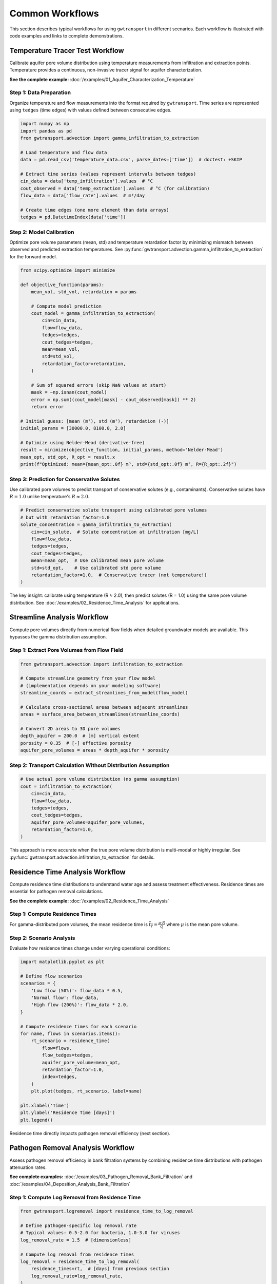 Common Workflows
================

This section describes typical workflows for using ``gwtransport`` in different scenarios. Each workflow is illustrated with code examples and links to complete demonstrations.

Temperature Tracer Test Workflow
--------------------------------

Calibrate aquifer pore volume distribution using temperature measurements from infiltration and extraction points. Temperature provides a continuous, non-invasive tracer signal for aquifer characterization.

**See the complete example:** :doc:`/examples/01_Aquifer_Characterization_Temperature`

Step 1: Data Preparation
~~~~~~~~~~~~~~~~~~~~~~~~

Organize temperature and flow measurements into the format required by ``gwtransport``. Time series are represented using ``tedges`` (time edges) with values defined between consecutive edges.

.. code-block:: python

   import numpy as np
   import pandas as pd
   from gwtransport.advection import gamma_infiltration_to_extraction

   # Load temperature and flow data
   data = pd.read_csv('temperature_data.csv', parse_dates=['time'])  # doctest: +SKIP

   # Extract time series (values represent intervals between tedges)
   cin_data = data['temp_infiltration'].values  # °C
   cout_observed = data['temp_extraction'].values  # °C (for calibration)
   flow_data = data['flow_rate'].values  # m³/day

   # Create time edges (one more element than data arrays)
   tedges = pd.DatetimeIndex(data['time'])

Step 2: Model Calibration
~~~~~~~~~~~~~~~~~~~~~~~~~

Optimize pore volume parameters (mean, std) and temperature retardation factor by minimizing mismatch between observed and predicted extraction temperatures. See :py:func:`gwtransport.advection.gamma_infiltration_to_extraction` for the forward model.

.. code-block:: python

   from scipy.optimize import minimize

   def objective_function(params):
       mean_vol, std_vol, retardation = params

       # Compute model prediction
       cout_model = gamma_infiltration_to_extraction(
           cin=cin_data,
           flow=flow_data,
           tedges=tedges,
           cout_tedges=tedges,
           mean=mean_vol,
           std=std_vol,
           retardation_factor=retardation,
       )

       # Sum of squared errors (skip NaN values at start)
       mask = ~np.isnan(cout_model)
       error = np.sum((cout_model[mask] - cout_observed[mask]) ** 2)
       return error

   # Initial guess: [mean (m³), std (m³), retardation (-)]
   initial_params = [30000.0, 8100.0, 2.0]

   # Optimize using Nelder-Mead (derivative-free)
   result = minimize(objective_function, initial_params, method='Nelder-Mead')
   mean_opt, std_opt, R_opt = result.x
   print(f"Optimized: mean={mean_opt:.0f} m³, std={std_opt:.0f} m³, R={R_opt:.2f}")

Step 3: Prediction for Conservative Solutes
~~~~~~~~~~~~~~~~~~~~~~~~~~~~~~~~~~~~~~~~~~~

Use calibrated pore volumes to predict transport of conservative solutes (e.g., contaminants). Conservative solutes have :math:`R = 1.0` unlike temperature's :math:`R \approx 2.0`.

.. code-block:: python

   # Predict conservative solute transport using calibrated pore volumes
   # but with retardation_factor=1.0
   solute_concentration = gamma_infiltration_to_extraction(
       cin=cin_solute,  # Solute concentration at infiltration [mg/L]
       flow=flow_data,
       tedges=tedges,
       cout_tedges=tedges,
       mean=mean_opt,  # Use calibrated mean pore volume
       std=std_opt,    # Use calibrated std pore volume
       retardation_factor=1.0,  # Conservative tracer (not temperature!)
   )

The key insight: calibrate using temperature (R ≈ 2.0), then predict solutes (R = 1.0) using the same pore volume distribution. See :doc:`/examples/02_Residence_Time_Analysis` for applications.

Streamline Analysis Workflow
----------------------------

Compute pore volumes directly from numerical flow fields when detailed groundwater models are available. This bypasses the gamma distribution assumption.

Step 1: Extract Pore Volumes from Flow Field
~~~~~~~~~~~~~~~~~~~~~~~~~~~~~~~~~~~~~~~~~~~~

.. code-block:: python

   from gwtransport.advection import infiltration_to_extraction

   # Compute streamline geometry from your flow model
   # (implementation depends on your modeling software)
   streamline_coords = extract_streamlines_from_model(flow_model)

   # Calculate cross-sectional areas between adjacent streamlines
   areas = surface_area_between_streamlines(streamline_coords)

   # Convert 2D areas to 3D pore volumes
   depth_aquifer = 200.0  # [m] vertical extent
   porosity = 0.35  # [-] effective porosity
   aquifer_pore_volumes = areas * depth_aquifer * porosity

Step 2: Transport Calculation Without Distribution Assumption
~~~~~~~~~~~~~~~~~~~~~~~~~~~~~~~~~~~~~~~~~~~~~~~~~~~~~~~~~~~~~

.. code-block:: python

   # Use actual pore volume distribution (no gamma assumption)
   cout = infiltration_to_extraction(
       cin=cin_data,
       flow=flow_data,
       tedges=tedges,
       cout_tedges=tedges,
       aquifer_pore_volumes=aquifer_pore_volumes,
       retardation_factor=1.0,
   )

This approach is more accurate when the true pore volume distribution is multi-modal or highly irregular. See :py:func:`gwtransport.advection.infiltration_to_extraction` for details.

Residence Time Analysis Workflow
--------------------------------

Compute residence time distributions to understand water age and assess treatment effectiveness. Residence times are essential for pathogen removal calculations.

**See the complete example:** :doc:`/examples/02_Residence_Time_Analysis`

Step 1: Compute Residence Times
~~~~~~~~~~~~~~~~~~~~~~~~~~~~~~~

.. testcode::

   import pandas as pd
   import numpy as np
   from gwtransport.residence_time import residence_time

   # Example data
   tedges = pd.date_range("2023-01-01", "2023-01-05", freq="D")
   flow_data = np.array([100.0, 120.0, 110.0, 105.0])  # m³/day
   mean_opt = 250.0  # m³

   # Compute residence time at each time step
   rt = residence_time(
       flow=flow_data,
       flow_tedges=tedges,
       aquifer_pore_volume=mean_opt,  # Can be scalar or array
       retardation_factor=1.0,  # For conservative tracers
       direction='extraction_to_infiltration',
       index=tedges,
   )

   print(f"Residence times (days): {rt}")

.. testoutput::
   :options: +ELLIPSIS

   Residence times (days): ...

For gamma-distributed pore volumes, the mean residence time is :math:`\overline{t_r} = \frac{\mu \cdot R}{Q}` where :math:`\mu` is the mean pore volume.

Step 2: Scenario Analysis
~~~~~~~~~~~~~~~~~~~~~~~~~

Evaluate how residence times change under varying operational conditions:

.. code-block:: python

   import matplotlib.pyplot as plt

   # Define flow scenarios
   scenarios = {
       'Low flow (50%)': flow_data * 0.5,
       'Normal flow': flow_data,
       'High flow (200%)': flow_data * 2.0,
   }

   # Compute residence times for each scenario
   for name, flows in scenarios.items():
       rt_scenario = residence_time(
           flow=flows,
           flow_tedges=tedges,
           aquifer_pore_volume=mean_opt,
           retardation_factor=1.0,
           index=tedges,
       )
       plt.plot(tedges, rt_scenario, label=name)

   plt.xlabel('Time')
   plt.ylabel('Residence Time [days]')
   plt.legend()

Residence time directly impacts pathogen removal efficiency (next section).

Pathogen Removal Analysis Workflow
----------------------------------

Assess pathogen removal efficiency in bank filtration systems by combining residence time distributions with pathogen attenuation rates.

**See complete examples:** :doc:`/examples/03_Pathogen_Removal_Bank_Filtration` and :doc:`/examples/04_Deposition_Analysis_Bank_Filtration`

Step 1: Compute Log Removal from Residence Time
~~~~~~~~~~~~~~~~~~~~~~~~~~~~~~~~~~~~~~~~~~~~~~~

.. code-block:: python

   from gwtransport.logremoval import residence_time_to_log_removal

   # Define pathogen-specific log removal rate
   # Typical values: 0.5-2.0 for bacteria, 1.0-3.0 for viruses
   log_removal_rate = 1.5  # [dimensionless]

   # Compute log removal from residence times
   log_removal = residence_time_to_log_removal(
       residence_times=rt,  # [days] from previous section
       log_removal_rate=log_removal_rate,
   )

Log removal represents orders of magnitude reduction: LR=3 means 99.9% (3-log) removal.

Step 2: Assess Treatment Effectiveness
~~~~~~~~~~~~~~~~~~~~~~~~~~~~~~~~~~~~~~

.. code-block:: python

   # Convert log removal to removal efficiency percentage
   removal_efficiency = 1 - 10**(-log_removal)

   # Check compliance with treatment targets
   target_log_removal = 4.0  # Example: 4-log virus removal requirement
   meets_target = log_removal >= target_log_removal

   print(f"Log removal: {log_removal:.2f}")
   print(f"Removal efficiency: {removal_efficiency:.2%}")
   print(f"Meets 4-log target: {meets_target}")

For gamma-distributed residence times, use :py:func:`gwtransport.logremoval.gamma_mean` to compute mean log removal analytically, or :py:func:`gwtransport.logremoval.gamma_find_flow_for_target_mean` to determine required flow rates for treatment targets.

Best Practices
--------------

Data Quality and Preparation
~~~~~~~~~~~~~~~~~~~~~~~~~~~~

**High-resolution measurements**: Temperature and flow data should have sufficient temporal resolution to capture dynamic variations. Daily or sub-daily measurements are typically required.

**Handle missing data**: Use :py:func:`gwtransport.utils.linear_interpolate` for small gaps, but avoid interpolating across long periods that may introduce bias.

**Validate sensor accuracy**: Temperature sensor drift can systematically bias calibrated parameters. Cross-check against independent measurements.

**Account for seasonal cycles**: Ensure calibration data spans sufficient time to capture seasonal temperature variations in natural systems.

Model Selection and Calibration
~~~~~~~~~~~~~~~~~~~~~~~~~~~~~~~

**Choose appropriate parameterization**: Use gamma distribution for simple cases; use direct pore volume distributions when flow heterogeneity is complex or multi-modal.

**Validate on independent data**: Reserve a portion of data for validation. Calibrate on one time period, validate on another.

**Check residual patterns**: Systematic residuals indicate model structural error. Random residuals suggest adequate model complexity.

**Sensitivity analysis**: Test how predictions change with parameter variations. Identify which parameters most strongly influence results.

**Physical plausibility**: Verify that calibrated parameters are physically reasonable (e.g., pore volumes consistent with aquifer geometry, retardation factors within expected ranges).

Uncertainty Quantification
~~~~~~~~~~~~~~~~~~~~~~~~~~

**Parameter uncertainty**: Use ensemble methods or Bayesian calibration to quantify uncertainty in mean, std, and retardation factor.

**Propagate uncertainty**: Run models with parameter samples to generate prediction intervals, not just point predictions.

**Report limitations**: Document model assumptions (e.g., gamma distribution, neglecting transverse dispersion, steady-state flow approximation).

Workflow Documentation
~~~~~~~~~~~~~~~~~~~~~~

**Version control**: Track code, parameters, and data provenance using git or similar tools.

**Reproducible scripts**: Ensure analyses can be reproduced by others. Use Jupyter notebooks or documented scripts.

**Save calibrated parameters**: Store optimized parameter values with metadata (calibration period, objective function, convergence criteria).

**Link to examples**: Reference the example notebooks in your documentation to demonstrate usage patterns.
